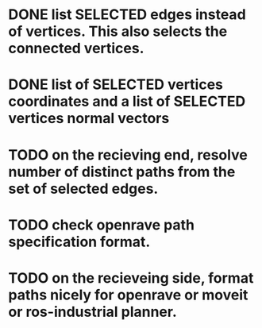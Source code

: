
* DONE list SELECTED edges instead of vertices. This also selects the connected vertices.

* DONE list of SELECTED vertices coordinates and a list of SELECTED vertices normal vectors

* TODO on the recieving end, resolve number of distinct paths from the set of selected edges. 

* TODO check openrave path specification format.

* TODO on the recieveing side, format paths nicely for openrave or moveit or ros-industrial planner. 


